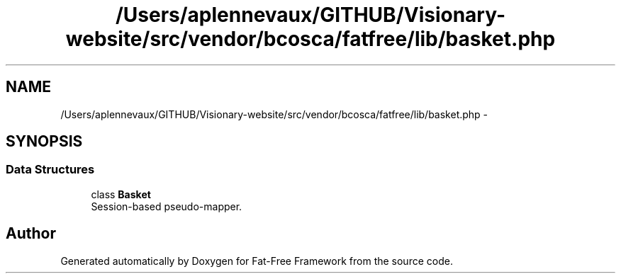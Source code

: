 .TH "/Users/aplennevaux/GITHUB/Visionary-website/src/vendor/bcosca/fatfree/lib/basket.php" 3 "Tue Jan 3 2017" "Version 3.6" "Fat-Free Framework" \" -*- nroff -*-
.ad l
.nh
.SH NAME
/Users/aplennevaux/GITHUB/Visionary-website/src/vendor/bcosca/fatfree/lib/basket.php \- 
.SH SYNOPSIS
.br
.PP
.SS "Data Structures"

.in +1c
.ti -1c
.RI "class \fBBasket\fP"
.br
.RI "Session-based pseudo-mapper\&. "
.in -1c
.SH "Author"
.PP 
Generated automatically by Doxygen for Fat-Free Framework from the source code\&.
